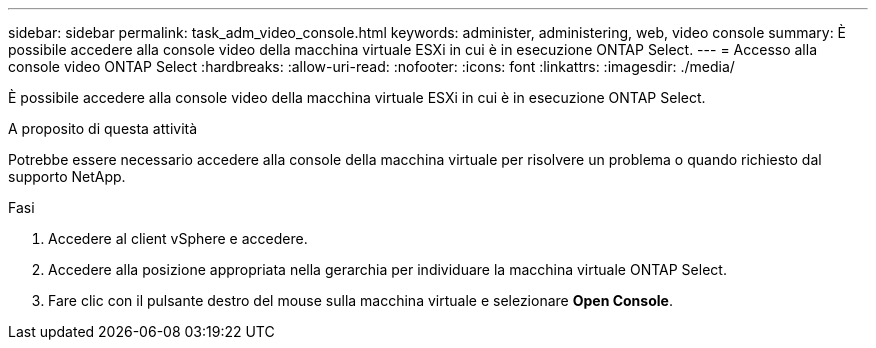 ---
sidebar: sidebar 
permalink: task_adm_video_console.html 
keywords: administer, administering, web, video console 
summary: È possibile accedere alla console video della macchina virtuale ESXi in cui è in esecuzione ONTAP Select. 
---
= Accesso alla console video ONTAP Select
:hardbreaks:
:allow-uri-read: 
:nofooter: 
:icons: font
:linkattrs: 
:imagesdir: ./media/


[role="lead"]
È possibile accedere alla console video della macchina virtuale ESXi in cui è in esecuzione ONTAP Select.

.A proposito di questa attività
Potrebbe essere necessario accedere alla console della macchina virtuale per risolvere un problema o quando richiesto dal supporto NetApp.

.Fasi
. Accedere al client vSphere e accedere.
. Accedere alla posizione appropriata nella gerarchia per individuare la macchina virtuale ONTAP Select.
. Fare clic con il pulsante destro del mouse sulla macchina virtuale e selezionare *Open Console*.

